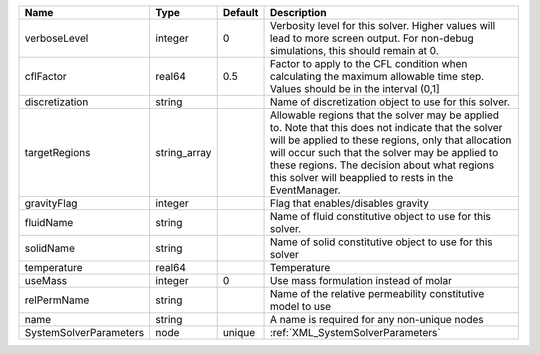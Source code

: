 

====================== ============ ======= ====================================================================================================================================================================================================================================================================================================================== 
Name                   Type         Default Description                                                                                                                                                                                                                                                                                                            
====================== ============ ======= ====================================================================================================================================================================================================================================================================================================================== 
verboseLevel           integer      0       Verbosity level for this solver. Higher values will lead to more screen output. For non-debug  simulations, this should remain at 0.                                                                                                                                                                                   
cflFactor              real64       0.5     Factor to apply to the CFL condition when calculating the maximum allowable time step. Values should be in the interval (0,1]                                                                                                                                                                                          
discretization         string               Name of discretization object to use for this solver.                                                                                                                                                                                                                                                                  
targetRegions          string_array         Allowable regions that the solver may be applied to. Note that this does not indicate that the solver will be applied to these regions, only that allocation will occur such that the solver may be applied to these regions. The decision about what regions this solver will beapplied to rests in the EventManager. 
gravityFlag            integer              Flag that enables/disables gravity                                                                                                                                                                                                                                                                                     
fluidName              string               Name of fluid constitutive object to use for this solver.                                                                                                                                                                                                                                                              
solidName              string               Name of solid constitutive object to use for this solver                                                                                                                                                                                                                                                               
temperature            real64               Temperature                                                                                                                                                                                                                                                                                                            
useMass                integer      0       Use mass formulation instead of molar                                                                                                                                                                                                                                                                                  
relPermName            string               Name of the relative permeability constitutive model to use                                                                                                                                                                                                                                                            
name                   string               A name is required for any non-unique nodes                                                                                                                                                                                                                                                                            
SystemSolverParameters node         unique  :ref:`XML_SystemSolverParameters`                                                                                                                                                                                                                                                                                      
====================== ============ ======= ====================================================================================================================================================================================================================================================================================================================== 


